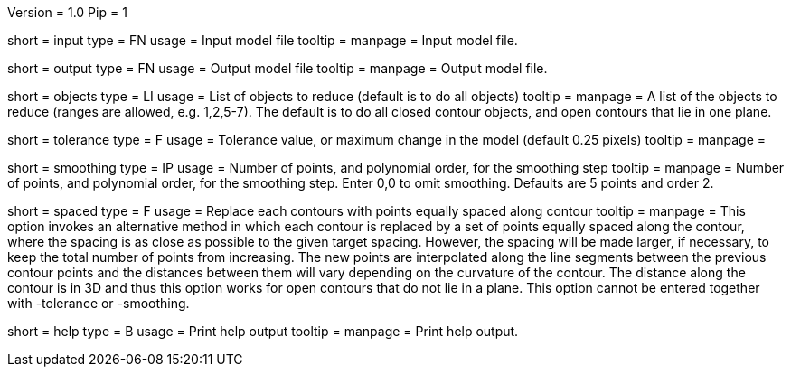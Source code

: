 Version = 1.0
Pip = 1

[Field = InputFile]
short = input
type = FN
usage = Input model file
tooltip = 
manpage = Input model file. 

[Field = OutputFile]
short = output
type = FN
usage = Output model file
tooltip = 
manpage = Output model file. 

[Field = ObjectsToReduce]
short = objects
type = LI
usage = List of objects to reduce (default is to do all objects)
tooltip = 
manpage = A list of the objects to reduce (ranges are allowed, e.g. 1,2,5-7).
The default is to do all closed contour objects, and open contours that lie in
one plane.

[Field = Tolerance]
short = tolerance
type = F
usage =  Tolerance value, or maximum change in the model (default 0.25 pixels)
tooltip = 
manpage = 

[Field = SmoothingPointsAndOrder]
short = smoothing
type = IP
usage = Number of points, and polynomial order, for the smoothing step
tooltip = 
manpage = Number of points, and polynomial order, for the smoothing step.
Enter 0,0 to omit smoothing.  Defaults are 5 points and order 2.

[Field = SpacedPointsTarget]
short = spaced
type = F
usage =  Replace each contours with points equally spaced along contour
tooltip = 
manpage = This option invokes an alternative method in which each contour is
replaced by a set of points equally spaced along the contour, where the
spacing is as close as possible to the given target spacing.  However, the
spacing will be made larger, if necessary, to keep the total number of points
from increasing.  The new points are interpolated along the line segments
between the previous contour points and the distances between them will vary
depending on the curvature of the contour.  The distance along the contour is
in 3D and thus this option works for open contours that do not lie in a plane.
This option cannot be entered together with -tolerance or -smoothing.

[Field = usage]
short = help
type = B
usage = Print help output
tooltip = 
manpage = Print help output. 
